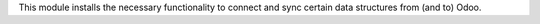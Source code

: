 This module installs the necessary functionality to connect and sync certain data structures from (and to) Odoo.
